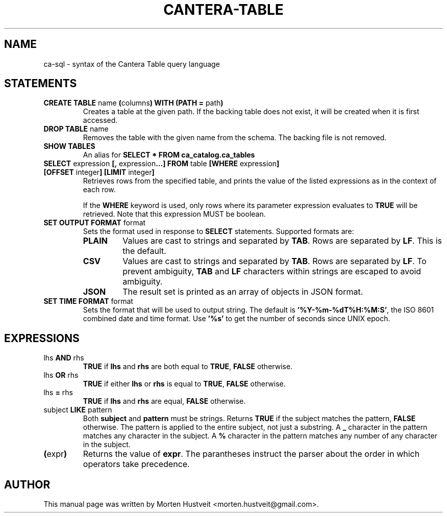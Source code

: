 .TH CANTERA-TABLE 1 "Feb 2013"
.PP
.SH "NAME"
ca-sql \- syntax of the Cantera Table query language
.SH "STATEMENTS"
.TP
\fBCREATE TABLE\fR name \fB(\fRcolumns\fB) WITH (PATH =\fR path\fB)\fR
Creates a table at the given path.  If the backing table does not exist, it will be created when it is first accessed.
.TP
\fBDROP TABLE\fR name
Removes the table with the given name from the schema.  The backing file is not removed.
.TP
\fBSHOW TABLES\fR
An alias for \fBSELECT * FROM ca_catalog.ca_tables\fR
.TP
\fBSELECT\fR expression \fB[,\fR expression\fB...]\fR \fBFROM\fR table \fB[WHERE\fR expression\fB] [OFFSET\fR integer\fB] [LIMIT\fR integer\fB]\fR
Retrieves rows from the specified table, and prints the value of the listed expressions as in the context of each row.

If the \fBWHERE\fR keyword is used, only rows where its parameter expression evaluates to \fBTRUE\fR will be retrieved.  Note that this expression MUST be boolean.
.TP
\fBSET OUTPUT FORMAT\fR format
Sets the format used in response to \fBSELECT\fR statements.  Supported formats are:
.RS
.TP
\fBPLAIN\fR
Values are cast to strings and separated by \fBTAB\fR.  Rows are separated by \fBLF\fR.  This is the default.
.TP
\fBCSV\fR
Values are cast to strings and separated by \fBTAB\fR.  Rows are separated by \fBLF\fR.  To prevent ambiguity, \fBTAB\fR and \fBLF\fR characters within strings are escaped to avoid ambiguity.
.TP
\fBJSON\fR
The result set is printed as an array of objects in JSON format.
.RE
.TP
\fBSET TIME FORMAT\fR format
Sets the format that will be used to output string.  The default is
\fB'%Y-%m-%dT%H:%M:S'\fR, the ISO 8601 combined date and time format.  Use
\fB'%s'\fR to get the number of seconds since UNIX epoch.
.SH "EXPRESSIONS"
.TP
lhs \fBAND\fR rhs
\fBTRUE\fR if \fBlhs\fR and \fBrhs\fR are both equal to \fBTRUE\fR, \fBFALSE\fR otherwise.
.TP
lhs \fBOR\fR rhs
\fBTRUE\fR if either \fBlhs\fR or \fBrhs\fR is equal to \fBTRUE\fR, \fBFALSE\fR otherwise.
.TP
lhs \fB=\fR rhs
\fBTRUE\fR if \fBlhs\fR and \fBrhs\fR are equal, \fBFALSE\fR otherwise.
.TP
subject \fBLIKE\fR pattern
Both \fBsubject\fR and \fBpattern\fR must be strings.  Returns \fBTRUE\fR if
the subject matches the pattern, \fBFALSE\fR otherwise.  The pattern is applied
to the entire subject, not just a substring.  A \fB_\fR character in the
pattern matches any character in the subject.  A \fB%\fR character in the
pattern matches any number of any character in the subject.
.TP
\fB(\fRexpr\fB)\fR
Returns the value of \fBexpr\fR.  The parantheses instruct the parser about the
order in which operators take precedence.
.SH "AUTHOR"
.PP
This manual page was written by Morten Hustveit <morten.hustveit@gmail.com>.
